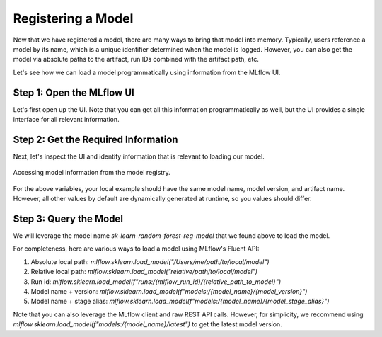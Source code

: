 Registering a Model
===================

Now that we have registered a model, there are many ways to bring that model into memory. Typically,
users reference a model by its name, which is a unique identifier determined when the model is 
logged. However, you can also get the model via absolute paths to the artifact, run IDs combined 
with the artifact path, etc.

Let's see how we can load a model programmatically using information from the MLflow UI.

Step 1: Open the MLflow UI
--------------------------

Let's first open up the UI. Note that you can get all this information programmatically as well, but
the UI provides a single interface for all relevant information. 

.. code-section::
    .. code-block:: bash 
        :name: start-mlflow-ui

        mlflow ui

Step 2: Get the Required Information 
------------------------------------

Next, let's inspect the UI and identify information that is relevant to loading our model. 

.. figure:: ../../_static/images/tutorials/introductory/model-registry/mlflow_ui.png
   :width: 1024px
   :align: center
   :alt: Model information from the mlflow ui.

   Accessing model information from the model registry.

For the above variables, your local example should have the same model name, model version, and 
artifact name. However, all other values by default are dynamically generated at runtime, so you 
values should differ. 

Step 3: Query the Model
------------------------

We will leverage the model name `sk-learn-random-forest-reg-model` that we found above to 
load the model.

.. code-section::
    .. code-block:: python 
        :name: get-model 

        import mlflow.sklearn
        from sklearn.datasets import make_regression

        model_name = "sk-learn-random-forest-reg-model"
        model_version = "latest"

        # Load the model from the Model Registry
        model_uri = f"models:/{model_name}/{model_version}"
        model = mlflow.sklearn.load_model(model_uri)

        # Generate a new dataset for prediction and predict
        X_new, _ = make_regression(n_features=4, n_informative=2, random_state=0, shuffle=False)
        y_pred_new = model.predict(X_new)

        print(y_pred_new)


For completeness, here are various ways to load a model using MLflow's Fluent API:

1. Absolute local path: `mlflow.sklearn.load_model("/Users/me/path/to/local/model")`
2. Relative local path: `mlflow.sklearn.load_model("relative/path/to/local/model")`
3. Run id: `mlflow.sklearn.load_model(f"runs:/{mlflow_run_id}/{relative_path_to_model}")`
4. Model name + version: `mlflow.sklearn.load_model(f"models:/{model_name}/{model_version}")`
5. Model name + stage alias: `mlflow.sklearn.load_model(f"models:/{model_name}/{model_stage_alias}")`

Note that you can also leverage the MLflow client and raw REST API calls. However, for simplicity,
we recommend using `mlflow.sklearn.load_model(f"models:/{model_name}/latest")` to get the latest 
model version. 
